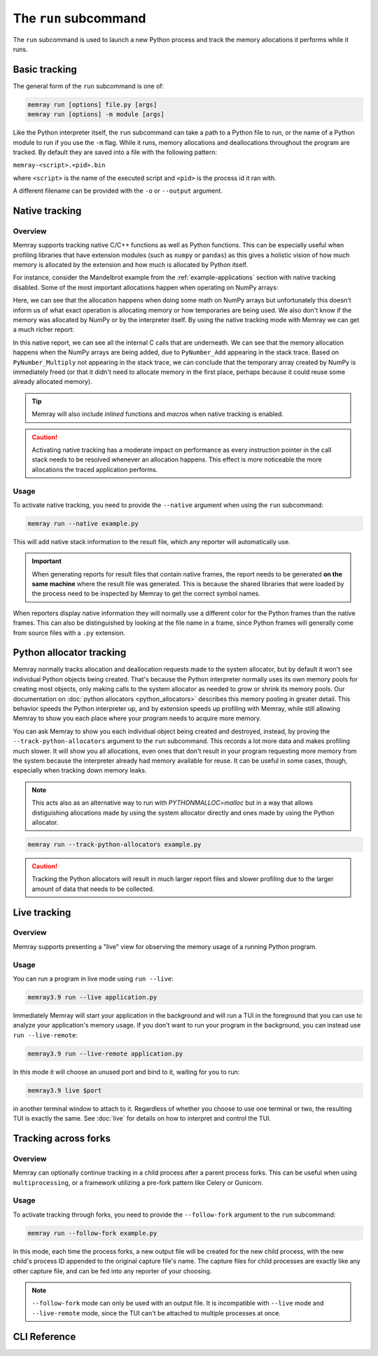 The ``run`` subcommand
======================

The ``run`` subcommand is used to launch a new Python process and track the memory allocations it
performs while it runs.

Basic tracking
--------------

The general form of the ``run`` subcommand is one of:

.. code:: shell

    memray run [options] file.py [args]
    memray run [options] -m module [args]

Like the Python interpreter itself, the ``run`` subcommand can take a path to a Python file to run,
or the name of a Python module to run if you use the ``-m`` flag. While it runs, memory allocations
and deallocations throughout the program are tracked. By default they are saved into a file with the
following pattern:

``memray-<script>.<pid>.bin``

where ``<script>`` is the name of the executed script and ``<pid>`` is the process id it ran with.

A different filename can be provided with the ``-o`` or ``--output`` argument.


.. _Native tracking:

Native tracking
---------------

Overview
~~~~~~~~

Memray supports tracking native C/C++ functions as well as Python functions. This can be especially useful
when profiling libraries that have extension modules (such as ``numpy`` or ``pandas``) as this
gives a holistic vision of how much memory is allocated by the extension and how much is allocated by Python itself.

For instance, consider the Mandelbrot example from the :ref:`example-applications` section with native tracking
disabled. Some of the most important allocations happen when operating on NumPy arrays:

.. image:: _static/images/mandelbrot_operation_non_native.png

Here, we can see that the allocation happens when doing some math on NumPy arrays but unfortunately this doesn't inform us
of what exact operation is allocating memory or how temporaries are being used. We also don't know if the memory was
allocated by NumPy or by the interpreter itself. By using the native tracking mode with Memray we can get a much richer report:

.. image:: _static/images/mandelbrot_operation_native.png

In this native report, we can see all the internal C calls that are underneath. We can see that the memory allocation
happens when the NumPy arrays are being added, due to ``PyNumber_Add`` appearing in the stack trace. Based on
``PyNumber_Multiply`` not appearing in the stack trace, we can conclude that the temporary array created by NumPy is
immediately freed (or that it didn't need to allocate memory in the first place, perhaps because it could reuse some
already allocated memory).

.. tip::
    Memray will also include *inlined* functions and *macros* when native tracking is enabled.

.. caution::
    Activating native tracking has a moderate impact on performance as every instruction pointer in the call stack needs
    to be resolved whenever an allocation happens. This effect is more noticeable the more allocations the traced
    application performs.

Usage
~~~~~

To activate native tracking, you need to provide the ``--native`` argument when using the ``run`` subcommand:

.. code:: shell

  memray run --native example.py

This will add native stack information to the result file, which any reporter will automatically use.

.. important::
   When generating reports for result files that contain native frames, the report needs to be generated **on the same
   machine** where the result file was generated. This is because the shared libraries that were loaded by the process
   need to be inspected by Memray to get the correct symbol names.

When reporters display native information they will normally use a different color for the Python frames than the native
frames. This can also be distinguished by looking at the file name in a frame, since Python frames will generally come
from source files with a ``.py`` extension.

Python allocator tracking
-------------------------

Memray normally tracks allocation and deallocation requests made to the system
allocator, but by default it won't see individual Python objects being created.
That's because the Python interpreter normally uses its own memory pools for
creating most objects, only making calls to the system allocator as needed to
grow or shrink its memory pools. Our documentation on :doc:`python allocators
<python_allocators>` describes this memory pooling in greater detail. This
behavior speeds the Python interpreter up, and by extension speeds up profiling
with Memray, while still allowing Memray to show you each place where your
program needs to acquire more memory.

You can ask Memray to show you each individual object being created and
destroyed, instead, by proving the ``--track-python-allocators`` argument to
the ``run`` subcommand. This records a lot more data and makes profiling much
slower. It will show you all allocations, even ones that don't result in your
program requesting more memory from the system because the interpreter already
had memory available for reuse. It can be useful in some cases, though,
especially when tracking down memory leaks.

.. note::
  This acts also as an alternative way to run with `PYTHONMALLOC=malloc` but
  in a way that allows distiguishing allocations made by using the system
  allocator directly and ones made by using the Python allocator.

.. code:: shell

  memray run --track-python-allocators example.py

.. caution:: 
  Tracking the Python allocators will result in much larger report files and
  slower profiling due to the larger amount of data that needs to be collected.

.. _Live tracking:

Live tracking
-------------

Overview
~~~~~~~~

Memray supports presenting a "live" view for observing the memory usage of a running Python program.

.. image:: _static/images/live_running.png

Usage
~~~~~

You can run a program in live mode using ``run --live``:

.. code:: shell

  memray3.9 run --live application.py

Immediately Memray will start your application in the background and will run a TUI in the foreground that you can use
to analyze your application's memory usage. If you don't want to run your program in the background, you can instead
use ``run --live-remote``:

.. code:: shell

  memray3.9 run --live-remote application.py

In this mode it will choose an unused port and bind to it, waiting for you to run:

.. code:: shell

   memray3.9 live $port

in another terminal window to attach to it. Regardless of whether you choose to use one terminal or two, the resulting
TUI is exactly the same. See :doc:`live` for details on how to interpret and control the TUI.


.. _Tracking across forks:

Tracking across forks
---------------------

Overview
~~~~~~~~

Memray can optionally continue tracking in a child process after a parent process forks. This can be useful when using
``multiprocessing``, or a framework utilizing a pre-fork pattern like Celery or Gunicorn.

Usage
~~~~~

To activate tracking through forks, you need to provide the ``--follow-fork`` argument to the ``run`` subcommand:

.. code:: shell

  memray run --follow-fork example.py

In this mode, each time the process forks, a new output file will be created for the new child process, with the new
child's process ID appended to the original capture file's name. The capture files for child processes are exactly like
any other capture file, and can be fed into any reporter of your choosing.

.. note::

  ``--follow-fork`` mode can only be used with an output file. It is incompatible with ``--live``
  mode and ``--live-remote`` mode, since the TUI can't be attached to multiple processes at once.


CLI Reference
-------------

.. argparse::
   :ref: memray.commands.get_argument_parser
   :path: run
   :prog: memray
